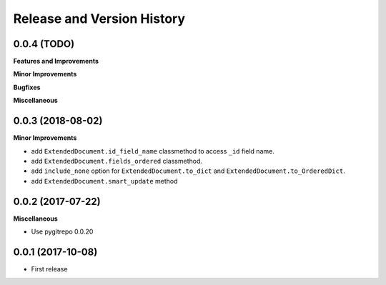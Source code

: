 Release and Version History
==============================================================================


0.0.4 (TODO)
~~~~~~~~~~~~~~~~~~~~~~~~~~~~~~~~~~~~~~~~~~~~~~~~~~~~~~~~~~~~~~~~~~~~~~~~~~~~~~
**Features and Improvements**

**Minor Improvements**

**Bugfixes**

**Miscellaneous**


0.0.3 (2018-08-02)
~~~~~~~~~~~~~~~~~~~~~~~~~~~~~~~~~~~~~~~~~~~~~~~~~~~~~~~~~~~~~~~~~~~~~~~~~~~~~~
**Minor Improvements**

- add ``ExtendedDocument.id_field_name`` classmethod to access ``_id`` field name.
- add ``ExtendedDocument.fields_ordered`` classmethod.
- add ``include_none`` option for ``ExtendedDocument.to_dict`` and ``ExtendedDocument.to_OrderedDict``.
- add ``ExtendedDocument.smart_update`` method


0.0.2 (2017-07-22)
~~~~~~~~~~~~~~~~~~~~~~~~~~~~~~~~~~~~~~~~~~~~~~~~~~~~~~~~~~~~~~~~~~~~~~~~~~~~~~
**Miscellaneous**

- Use pygitrepo 0.0.20


0.0.1 (2017-10-08)
~~~~~~~~~~~~~~~~~~~~~~~~~~~~~~~~~~~~~~~~~~~~~~~~~~~~~~~~~~~~~~~~~~~~~~~~~~~~~~

- First release
